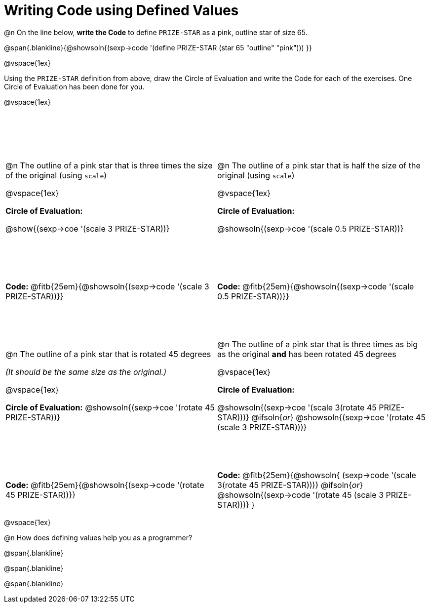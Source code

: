 = Writing Code using Defined Values

++++
<style>
div.circleevalsexp {width: auto !important; }
tr:nth-child(odd) {height: 3.5in;}
</style>
++++
@n On the line below, *write the Code* to define `PRIZE-STAR` as a pink, outline star of size 65.

@span{.blankline}{@showsoln{(sexp->code '(define PRIZE-STAR (star 65 "outline" "pink"))) }}

@vspace{1ex}

Using the `PRIZE-STAR` definition from above, draw the Circle of Evaluation and write the Code for each of the exercises. One Circle of Evaluation has been done for you.

@vspace{1ex}


[cols="<1a,<1a", stripes="none"]
|===
|
--
@n The outline of a pink star that is three times the size of the original (using `scale`)
--

@vspace{1ex}

*Circle of Evaluation:*

[.center]
@show{(sexp->coe '(scale 3 PRIZE-STAR))}
|
--
@n The outline of a pink star that is half the size of the original (using `scale`)
--
@vspace{1ex}

*Circle of Evaluation:*

[.center]
@showsoln{(sexp->coe '(scale 0.5 PRIZE-STAR))}

| *Code:* @fitb{25em}{@showsoln{(sexp->code '(scale 3 PRIZE-STAR))}}
| *Code:* @fitb{25em}{@showsoln{(sexp->code '(scale 0.5 PRIZE-STAR))}}


|
--
@n  The outline of a pink star that is rotated 45 degrees

_(It should be the same size as the original.)_
--

@vspace{1ex}

*Circle of Evaluation:*
@showsoln{(sexp->coe '(rotate 45 PRIZE-STAR))}
|
--
@n The outline of a pink star that is three times as big as the original *and* has been rotated 45 degrees
--

@vspace{1ex}

*Circle of Evaluation:*

@showsoln{(sexp->coe '(scale 3(rotate 45 PRIZE-STAR)))}
@ifsoln{_or_}
@showsoln{(sexp->coe '(rotate 45 (scale 3 PRIZE-STAR)))}

| *Code:* @fitb{25em}{@showsoln{(sexp->code '(rotate 45 PRIZE-STAR))}}
| *Code:* @fitb{25em}{@showsoln{
	(sexp->code '(scale 3(rotate 45 PRIZE-STAR)))}
@ifsoln{_or_}
@showsoln{(sexp->code '(rotate 45 (scale 3 PRIZE-STAR)))}
}
|===

@vspace{1ex}

@n How does defining values help you as a programmer?

@span{.blankline}

@span{.blankline}

@span{.blankline}

